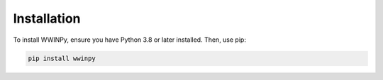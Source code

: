 Installation
------------

To install WWINPy, ensure you have Python 3.8 or later installed. Then, use pip:

.. code-block:: bash

   pip install wwinpy
